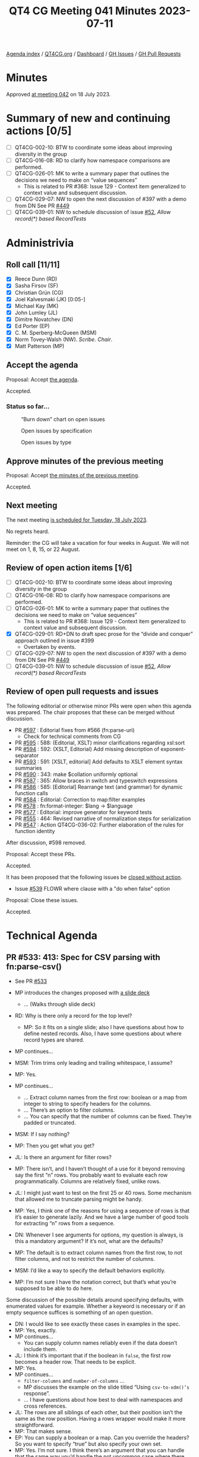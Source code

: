 :PROPERTIES:
:ID:       7271CE62-FF69-4207-BF95-0C8D4B97CDFF
:END:
#+title: QT4 CG Meeting 041 Minutes 2023-07-11
#+author: Norm Tovey-Walsh
#+filetags: :qt4cg:
#+options: html-style:nil h:6
#+html_head: <link rel="stylesheet" type="text/css" href="/meeting/css/htmlize.css"/>
#+html_head: <link rel="stylesheet" type="text/css" href="../../../css/style.css"/>
#+html_head: <link rel="shortcut icon" href="/img/QT4-64.png" />
#+html_head: <link rel="apple-touch-icon" sizes="64x64" href="/img/QT4-64.png" type="image/png" />
#+html_head: <link rel="apple-touch-icon" sizes="76x76" href="/img/QT4-76.png" type="image/png" />
#+html_head: <link rel="apple-touch-icon" sizes="120x120" href="/img/QT4-120.png" type="image/png" />
#+html_head: <link rel="apple-touch-icon" sizes="152x152" href="/img/QT4-152.png" type="image/png" />
#+options: author:nil email:nil creator:nil timestamp:nil
#+startup: showall


[[../][Agenda index]] / [[https://qt4cg.org][QT4CG.org]] / [[https://qt4cg.org/dashboard][Dashboard]] / [[https://github.com/qt4cg/qtspecs/issues][GH Issues]] / [[https://github.com/qt4cg/qtspecs/pulls][GH Pull Requests]]

* Minutes
:PROPERTIES:
:unnumbered: t
:CUSTOM_ID: minutes
:END:

Approved [[./07-18.html][at meeting 042]] on 18 July 2023.

* Summary of new and continuing actions [0/5]
:PROPERTIES:
:unnumbered: t
:CUSTOM_ID: new-actions
:END:

+ [ ] QT4CG-002-10: BTW to coordinate some ideas about improving diversity in the group
+ [ ] QT4CG-016-08: RD to clarify how namespace comparisons are performed.
+ [ ] QT4CG-026-01: MK to write a summary paper that outlines the decisions we need to make on “value sequences”
  + This is related to PR #368: Issue 129 - Context item generalized to context value and
    subsequent discussion.
+ [ ] QT4CG-029-07: NW to open the next discussion of #397 with a demo from DN
  See PR [[https://qt4cg.org/dashboard/#pr-449][#449]]
+ [ ] QT4CG-039-01: NW to schedule discussion of issue [[https://github.com/qt4cg/qtspecs/issues/52][#52]], /Allow record(*) based RecordTests/

* Administrivia
:PROPERTIES:
:CUSTOM_ID: administrivia
:END:

** Roll call [11/11]
:PROPERTIES:
:CUSTOM_ID: roll-call
:END:

+ [X] Reece Dunn (RD)
+ [X] Sasha Firsov (SF)
+ [X] Christian Grün (CG)
+ [X] Joel Kalvesmaki (JK) [0:05-]
+ [X] Michael Kay (MK)
+ [X] John Lumley (JL)
+ [X] Dimitre Novatchev (DN)
+ [X] Ed Porter (EP)
+ [X] C. M. Sperberg-McQueen (MSM)
+ [X] Norm Tovey-Walsh (NW). /Scribe/. /Chair/.
+ [X] Matt Patterson (MP)

** Accept the agenda
:PROPERTIES:
:CUSTOM_ID: agenda
:END:

Proposal: Accept [[../../agenda/2023/07-11.html][the agenda]].

Accepted.

*** Status so far…
:PROPERTIES:
:CUSTOM_ID: so-far
:END:

#+CAPTION: “Burn down” chart on open issues
#+NAME:   fig:open-issues
[[./issues-open-2023-07-11.png]]

#+CAPTION: Open issues by specification
#+NAME:   fig:open-issues-by-spec
[[./issues-by-spec-2023-07-11.png]]

#+CAPTION: Open issues by type
#+NAME:   fig:open-issues-by-type
[[./issues-by-type-2023-07-11.png]]

** Approve minutes of the previous meeting
:PROPERTIES:
:CUSTOM_ID: approve-minutes
:END:

Proposal: Accept [[../../minutes/2023/07-11.html][the minutes of the previous meeting]].

Accepted.

** Next meeting
:PROPERTIES:
:CUSTOM_ID: next-meeting
:END:

The next meeting [[../../agenda/2023/07-18.html][is scheduled for Tuesday, 18 July 2023]].

No regrets heard.

Reminder: the CG will take a vacation for four weeks in August. We
will not meet on 1, 8, 15, or 22 August.

** Review of open action items [1/6]
:PROPERTIES:
:CUSTOM_ID: open-actions
:END:

+ [ ] QT4CG-002-10: BTW to coordinate some ideas about improving diversity in the group
+ [ ] QT4CG-016-08: RD to clarify how namespace comparisons are performed.
+ [ ] QT4CG-026-01: MK to write a summary paper that outlines the decisions we need to make on “value sequences”
  + This is related to PR #368: Issue 129 - Context item generalized to context value and
    subsequent discussion.
+ [X] QT4CG-029-01: RD+DN to draft spec prose for the “divide and conquer” approach outlined in issue #399
  + Overtaken by events.
+ [ ] QT4CG-029-07: NW to open the next discussion of #397 with a demo from DN
  See PR [[https://qt4cg.org/dashboard/#pr-449][#449]]
+ [ ] QT4CG-039-01: NW to schedule discussion of issue [[https://github.com/qt4cg/qtspecs/issues/52][#52]], /Allow record(*) based RecordTests/

** Review of open pull requests and issues
:PROPERTIES:
:CUSTOM_ID: open-pull-requests
:END:

The following editorial or otherwise minor PRs were open when this
agenda was prepared. The chair proposes that these can be merged
without discussion.

+ PR [[https://qt4cg.org/dashboard/#pr-597][#597]] : Editorial fixes from #566 (fn:parse-uri)
  + Check for technical comments from CG
+ PR [[https://qt4cg.org/dashboard/#pr-595][#595]] : 588: (Editorial, XSLT) minor clarifications regarding xsl:sort
+ PR [[https://qt4cg.org/dashboard/#pr-594][#594]] : 592: (XSLT, Editorial) Add missing description of exponent-separator
+ PR [[https://qt4cg.org/dashboard/#pr-593][#593]] : 591: [XSLT, editorial] Add defaults to XSLT element syntax summaries
+ PR [[https://qt4cg.org/dashboard/#pr-590][#590]] : 343: make $collation uniformly optional
+ PR [[https://qt4cg.org/dashboard/#pr-587][#587]] : 365: Allow braces in switch and typeswitch expressions
+ PR [[https://qt4cg.org/dashboard/#pr-586][#586]] : 585: [Editorial] Rearrange text (and grammar) for dynamic function calls
+ PR [[https://qt4cg.org/dashboard/#pr-584][#584]] : Editorial: Correction to map:filter examples
+ PR [[https://qt4cg.org/dashboard/#pr-578][#578]] : fn:format-integer: $lang → $language
+ PR [[https://qt4cg.org/dashboard/#pr-577][#577]] : Editorial: improve generator for keyword tests
+ PR [[https://qt4cg.org/dashboard/#pr-555][#555]] : 464: Revised narrative of normalization steps for serialization
+ PR [[https://qt4cg.org/dashboard/#pr-547][#547]] : Action QT4CG-036-02: Further elaboration of the rules for function identity

After discussion, #598 removed.

Proposal: Accept these PRs.

Accepted.

It has been proposed that the following issues be [[https://github.com/qt4cg/qtspecs/labels/Propose%20Closing%20with%20No%20Action][closed without action]].

+ Issue [[https://github.com/qt4cg/qtspecs/issues/539][#539]] FLOWR where clause with a "do when false" option

Proposal: Close these issues.

Accepted.

* Technical Agenda
:PROPERTIES:
:CUSTOM_ID: technical-agenda
:END:

** PR #533: 413: Spec for CSV parsing with fn:parse-csv()
:PROPERTIES:
:CUSTOM_ID: pr-533
:END:

+ See PR [[https://qt4cg.org/dashboard/#pr-533][#533]]

+ MP introduces the changes proposed with [[./parse-csv-update-2023-07-11.pdf][a slide deck]]
  + … (Walks through slide deck)
+ RD: Why is there only a record for the top level?
  + MP: So it fits on a single slide; also I have questions about how
    to define nested records. Also, I have some questions about where
    record types are shared.
+ MP continues…
+ MSM: Trim trims only leading and trailing whitespace, I assume?
+ MP: Yes.
+ MP continues…
  + … Extract column names from the first row: boolean or a map from
    integer to string to specify headers for the columns.
  + … There’s an option to filter columns.
  + … You can specify that the number of columns can be fixed. They’re
    padded or truncated.
+ MSM: If I say nothing?
+ MP: Then you get what you get?
+ JL: Is there an argument for filter rows?
+ MP: There isn’t, and I haven’t thought of a use for it beyond
  removing say the first “n” rows. You probably want to evaluate each
  row programmatically. Columns are relatively fixed, unlike rows.
+ JL: I might just want to test on the first 25 or 40 rows. Some
  mechanism that allowed me to truncate parsing might be handy.
+ MP: Yes, I think one of the reasons for using a sequence of rows is
  that it’s easier to generate lazily. And we have a large number of
  good tools for extracting “n” rows from a sequence.
+ DN: Whenever I see arguments for options, my question is always, is
  this a mandatory argument? If it’s not, what are the defaults?
+ MP: The default is to extract column names from the first row, to
  not filter columns, and not to restrict the number of columns.
+ MSM: I’d like a way to specify the default behaviors explicitly. 
+ MP: I’m not sure I have the notation correct, but that’s what you’re
  supposed to be able to do here.

Some discussion of the possible details around specifying defaults,
with enumerated values for example. Whether a keyword is necessary or
if an empty sequence suffices is something of an open question.

+ DN: I would like to see exactly these cases in examples in the spec.
+ MP: Yes, exactly.
+ MP continues…
  + You can supply column names reliably even if the data doesn’t
    include them.
+ JL: I think it’s important that if the boolean in ~false~, the first
  row becomes a header row. That needs to be explicit.
+ MP: Yes.
+ MP continues…
  + ~filter-columns~ and ~number-of-columns~ …
  + MP discusses the example on the slide titled “Using ~csv-to-xdm()’s~ response”.
  + … I have questions about how best to deal with namespaces and cross references.
+ JL: The rows are all siblings of each other, but their position
  isn’t the same as the row position. Having a rows wrapper would make
  it more straightforward.
+ MP: That makes sense.
+ EP: You can supply a boolean or a map. Can you override the headers?
  So you want to specify “true” but also specify your own set.
+ MP: Yes. I’m not sure. I think there’s an argument that you can
  handle that the same way you’d handle the not uncommon case where
  there are several rows of header-like data. But maybe there needs to
  be another option…
+ MSM: I like the idea of saying just apply tail to the sequence of
  rows in that case.
+ EP: Yes, that would work. I was just pointing out that the way the
  option is specified, you can’t do both.
+ MP continues with ~csv-to-xml()~
  + In a namespace?
  + RD: I wonder if it should use the ~fn:~ namespace to be similar to
    how analyze-string works.

Some discussion of how this compares to JSON. Consensus: there’s a
clear precedent, use the `fn:` namespace.

+ MP: The last question is about how to map between fields and column
  headers. Either you have id/ref pairs, or you can use the column.
+ JK: Why can’t we just rely on position?
+ MP: You could rely on positionality, but if you have a CSV with 50
  or 60 columns and you want the ones with the “name” and the “amount”
  then names are better than “columns 2 and 35”.
+ NW: My preference is the id/ref version.
+ MSM: I don’t understand why. My gut reaction is “what I’m used to
  and what I’m happy with is to have the column names used as element
  names.” That makes processing the result feel a lot more convenient.

Some discussion of whether or not column names are likely to contain
strings that don’t match cleanly to attribute or element names.

+ MP: The other argument is that if you have large, long column names
  then you’re adding a lot more data into each row.
+ MSM: I think relying on position would make sense if people are
  worried about data size. The added indirection of having to keep a
  table and have a lookup the name from the ID doesn’t appeal to me.
+ MK: (in the chat window) I think the id/idref approach is an
  unnecessary extra level of indirection.
+ MP: My goto would be to work with the XDM directly, so maybe my
  opinion isn’t as relevant.
+ MK: I also think if you’re worried about space, the number of
  attributes is probably more significant than the length of them.
+ MP continues with “~fn:parse-csv()~ output”
  + It handles quoting and delimiters. You can build anything you want
    from that without having to reimplement the parsing constraints.
+ JL: Isn’t there an argument that this one says gives you the header rows?
+ MP: Yes.
+ JL: Then the example could be clearer.
+ MP: Yes. 
+ RD: Given that ~fn:parse-csv~ is now simple, would it make sense to
  have the inverse, “serialize-csv”?
+ MP: Yes, I’m hoping to add that. My rough thinking is that you want
  a function the generates the field values with quoting and the rows.
  + … The record on the “Input options” slide is what you’d had to these functions.
  + All the information you’d need to generate them is in there.
+ MP continues with “ ~fn:parse-csv~ data input”
  + The problem with ~unparsed-text-lines~ is that it strips the line
    endings. We can’t be sure there’s a 1:1 correspondence between a
    row and a line in a file.
+ CG: We have parse-json and json-doc, maybe it would be reasonable to
  have parse-csv and csv-doc for that purpose?
+ MP: Yep.
+ MK: (in the chat window) Can't we just let the optimizer cope with
  streaming the combination of ~unparsed-text() => parse-csv()~ ?
+ MK: Maybe. I don’t know.
+ MSM: I think I understand what MP is driving at, but I’m a little confused by some details.
  + If I’m understanding correctly, in the simple case, the lines of
    the CSV file and the records in the records are 1:1, but that’s not always the case.
+ MP: Yes.
+ MSM: And the case in which that’s not true is the case where there
  may be multiple lines. It’s 1:n not m:1. Right?
+ MP: Yes.
+ MSM: So if we want ~unparsed-text-lines()~ to be usable this way, we
  have to be able to specify that you can begin a multi-line quote in
  one string and finish it later.

Some discussion of the problems associated with multi-line fields. If
the line ending is stripped away by the ~uparsed-text-lines()~
function, then you’ll loose information. It might be important that
the embedded line ending was CR/LF and not just LF.

+ MSM: I’m willing to say that is a corner case that may arise and
  when it does, you’ll want to parse it yourself.
+ MP: There’s a larger question of dealing with error handling.
+ JL: We know that ~parse-csv()~ is doing something internally that is like ~unparsed-text-lines()~.
  So you don’t gain anything by using ~unparsed-text-lines()~.
+ MSM: I’m guessing about what the JSON parsing functions do.
+ RD: It would be useful to add these corner cases as tests in the test suite.



* Any other business?
:PROPERTIES:
:CUSTOM_ID: any-other-business
:END:

None heard.


* Adjourned
:PROPERTIES:
:CUSTOM_ID: adjourned
:END:
